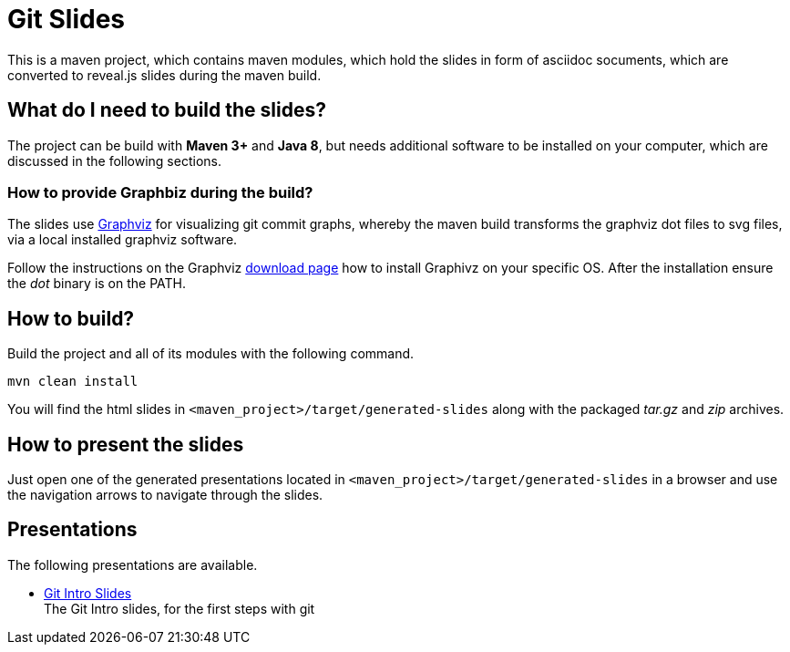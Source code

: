 = Git Slides

This is a maven project, which contains maven modules, which hold the slides in form of asciidoc socuments, which are converted to reveal.js slides during the maven build.

== What do I need to build the slides?
The project can be build with *Maven 3+* and *Java 8*, but needs additional software to be installed on
your computer, which are discussed in the following sections.

=== How to provide Graphbiz during the build?
The slides use link:https://graphviz.gitlab.io[Graphviz] for visualizing git commit graphs, whereby the maven build transforms the graphviz dot files to svg files, via a local installed graphviz software.

Follow the instructions on the Graphviz link:https://graphviz.gitlab.io/download[download page] how to install Graphivz on your specific OS. After the installation ensure the __dot__ binary is on the PATH. 

== How to build?
Build the project and all of its modules with the following command.
[source, bash]
----
mvn clean install
----
You will find the html slides in ``<maven_project>/target/generated-slides`` along with the packaged __tar.gz__ and __zip__ archives.

== How to present the slides
Just open one of the generated presentations located in ``<maven_project>/target/generated-slides`` in a browser and use the navigation arrows to navigate through the slides.

== Presentations
The following presentations are available.

* link:./intro[Git Intro Slides] +
  The Git Intro slides, for the first steps with git
